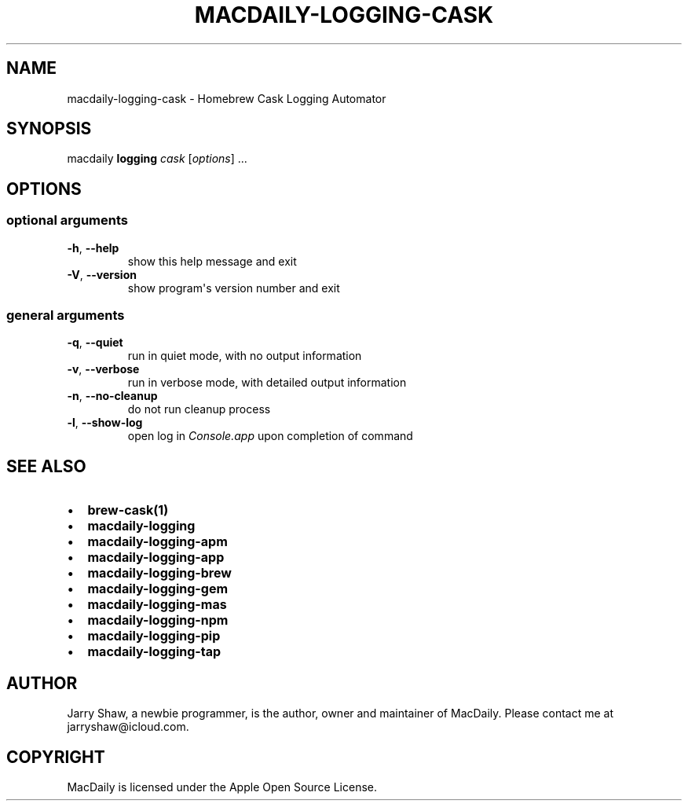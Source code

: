.\" Man page generated from reStructuredText.
.
.TH MACDAILY-LOGGING-CASK 1 "November 24, 2018" "v2019.02.03" ""
.SH NAME
macdaily-logging-cask \- Homebrew Cask Logging Automator
.
.nr rst2man-indent-level 0
.
.de1 rstReportMargin
\\$1 \\n[an-margin]
level \\n[rst2man-indent-level]
level margin: \\n[rst2man-indent\\n[rst2man-indent-level]]
-
\\n[rst2man-indent0]
\\n[rst2man-indent1]
\\n[rst2man-indent2]
..
.de1 INDENT
.\" .rstReportMargin pre:
. RS \\$1
. nr rst2man-indent\\n[rst2man-indent-level] \\n[an-margin]
. nr rst2man-indent-level +1
.\" .rstReportMargin post:
..
.de UNINDENT
. RE
.\" indent \\n[an-margin]
.\" old: \\n[rst2man-indent\\n[rst2man-indent-level]]
.nr rst2man-indent-level -1
.\" new: \\n[rst2man-indent\\n[rst2man-indent-level]]
.in \\n[rst2man-indent\\n[rst2man-indent-level]]u
..
.SH SYNOPSIS
.sp
macdaily \fBlogging\fP \fIcask\fP [\fIoptions\fP] ...
.SH OPTIONS
.SS optional arguments
.INDENT 0.0
.TP
.B \-h\fP,\fB  \-\-help
show this help message and exit
.TP
.B \-V\fP,\fB  \-\-version
show program\(aqs version number and exit
.UNINDENT
.SS general arguments
.INDENT 0.0
.TP
.B \-q\fP,\fB  \-\-quiet
run in quiet mode, with no output information
.TP
.B \-v\fP,\fB  \-\-verbose
run in verbose mode, with detailed output information
.TP
.B \-n\fP,\fB  \-\-no\-cleanup
do not run cleanup process
.TP
.B \-l\fP,\fB  \-\-show\-log
open log in \fIConsole.app\fP upon completion of command
.UNINDENT
.SH SEE ALSO
.INDENT 0.0
.IP \(bu 2
\fBbrew\-cask(1)\fP
.IP \(bu 2
\fBmacdaily\-logging\fP
.IP \(bu 2
\fBmacdaily\-logging\-apm\fP
.IP \(bu 2
\fBmacdaily\-logging\-app\fP
.IP \(bu 2
\fBmacdaily\-logging\-brew\fP
.IP \(bu 2
\fBmacdaily\-logging\-gem\fP
.IP \(bu 2
\fBmacdaily\-logging\-mas\fP
.IP \(bu 2
\fBmacdaily\-logging\-npm\fP
.IP \(bu 2
\fBmacdaily\-logging\-pip\fP
.IP \(bu 2
\fBmacdaily\-logging\-tap\fP
.UNINDENT
.SH AUTHOR
Jarry Shaw, a newbie programmer, is the author, owner and maintainer
of MacDaily. Please contact me at jarryshaw@icloud.com.
.SH COPYRIGHT
MacDaily is licensed under the Apple Open Source License.
.\" Generated by docutils manpage writer.
.
